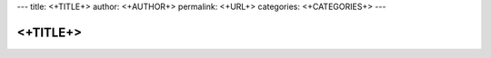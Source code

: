 ---
title: <+TITLE+>
author: <+AUTHOR+>
permalink: <+URL+>
categories: <+CATEGORIES+>
---

=========
<+TITLE+>
=========

